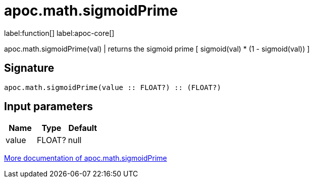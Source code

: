 ////
This file is generated by DocsTest, so don't change it!
////

= apoc.math.sigmoidPrime
:description: This section contains reference documentation for the apoc.math.sigmoidPrime function.

label:function[] label:apoc-core[]

[.emphasis]
apoc.math.sigmoidPrime(val) | returns the sigmoid prime [ sigmoid(val) * (1 - sigmoid(val)) ]

== Signature

[source]
----
apoc.math.sigmoidPrime(value :: FLOAT?) :: (FLOAT?)
----

== Input parameters
[.procedures, opts=header]
|===
| Name | Type | Default 
|value|FLOAT?|null
|===

xref::mathematical/math-functions.adoc[More documentation of apoc.math.sigmoidPrime,role=more information]

